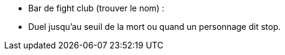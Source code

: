 - Bar de fight club (trouver le nom) :
 - Duel jusqu'au seuil de la mort ou quand un personnage dit stop.